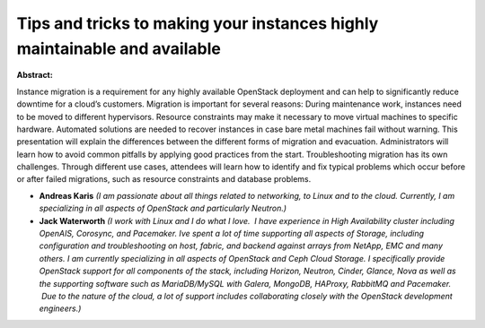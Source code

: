 Tips and tricks to making your instances highly maintainable and available
~~~~~~~~~~~~~~~~~~~~~~~~~~~~~~~~~~~~~~~~~~~~~~~~~~~~~~~~~~~~~~~~~~~~~~~~~~

**Abstract:**

Instance migration is a requirement for any highly available OpenStack deployment and can help to significantly reduce downtime for a cloud’s customers. Migration is important for several reasons: During maintenance work, instances need to be moved to different hypervisors. Resource constraints may make it necessary to move virtual machines to specific hardware. Automated solutions are needed to recover instances in case bare metal machines fail without warning. This presentation will explain the differences between the different forms of migration and evacuation. Administrators will learn how to avoid common pitfalls by applying good practices from the start. Troubleshooting migration has its own challenges. Through different use cases, attendees will learn how to identify and fix typical problems which occur before or after failed migrations, such as resource constraints and database problems.


* **Andreas Karis** *(I am passionate about all things related to networking, to Linux and to the cloud. Currently, I am  specializing in all aspects of OpenStack and particularly Neutron.)*

* **Jack Waterworth** *(I work with Linux and I do what I love.  I have experience in High Availability cluster including OpenAIS, Corosync, and Pacemaker. Ive spent a lot of time supporting all aspects of Storage, including configuration and troubleshooting on host, fabric, and backend against arrays from NetApp, EMC and many others. I am currently specializing in all aspects of OpenStack and Ceph Cloud Storage. I specifically provide OpenStack support for all components of the stack, including Horizon, Neutron, Cinder, Glance, Nova as well as the supporting software such as MariaDB/MySQL with Galera, MongoDB, HAProxy, RabbitMQ and Pacemaker.  Due to the nature of the cloud, a lot of support includes collaborating closely with the OpenStack development engineers.)*
